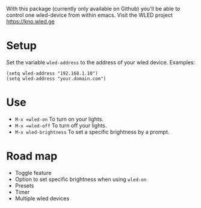 
With this package (currently only available on Github) you'll be able to control one wled-device from within emacs.
Visit the WLED project https://kno.wled.ge

* Setup
Set the variable =wled-address= to the address of your wled device.
Examples:
  #+begin_src elisp
(setq wled-address "192.168.1.10")
(setq wled-address "your.domain.com")
  #+end_src


* Use
- =M-x =wled-on= To turn on your lights.
- =M-x =wled-off= To turn off your lights.
- =M-x wled-brightness= To set a specific brightness by a prompt.


* Road map
- Toggle feature
- Option to set specific brightness when using =wled-on=
- Presets
- Timer
- Multiple wled devices
